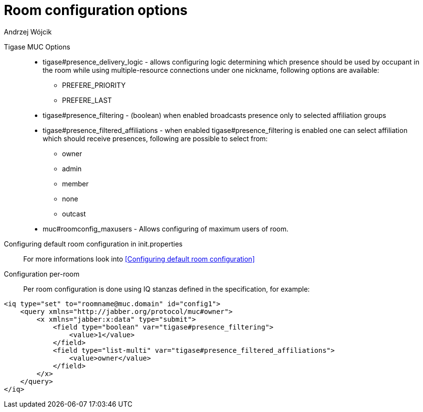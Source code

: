 
= Room configuration options
:author: Andrzej Wójcik
:date: 2016-11-12 11:38
In addition to the default Room configuration options defined in the MUC specification Tigase offers following as well:

Tigase MUC Options::
- tigase#presence_delivery_logic - allows configuring logic determining which presence should be used by occupant in the room while using multiple-resource connections under one nickname, following options are available:
  * PREFERE_PRIORITY
  * PREFERE_LAST
- tigase#presence_filtering - (boolean) when enabled broadcasts presence only to selected affiliation groups
- tigase#presence_filtered_affiliations - when enabled tigase#presence_filtering is enabled one can select affiliation which should receive presences, following are possible to select from:
  * owner
  * admin
  * member
  * none
  * outcast
- muc#roomconfig_maxusers - Allows configuring of maximum users of room.

Configuring default room configuration in init.properties::
For more informations look into <<Configuring default room configuration>>

Configuration per-room::
Per room configuration is done using IQ stanzas defined in the specification, for example:
[source,xml]
-----
<iq type="set" to="roomname@muc.domain" id="config1">
    <query xmlns="http://jabber.org/protocol/muc#owner">
        <x xmlns="jabber:x:data" type="submit">
            <field type="boolean" var="tigase#presence_filtering">
                <value>1</value>
            </field>
            <field type="list-multi" var="tigase#presence_filtered_affiliations">
                <value>owner</value>
            </field>
        </x>
    </query>
</iq>
-----
